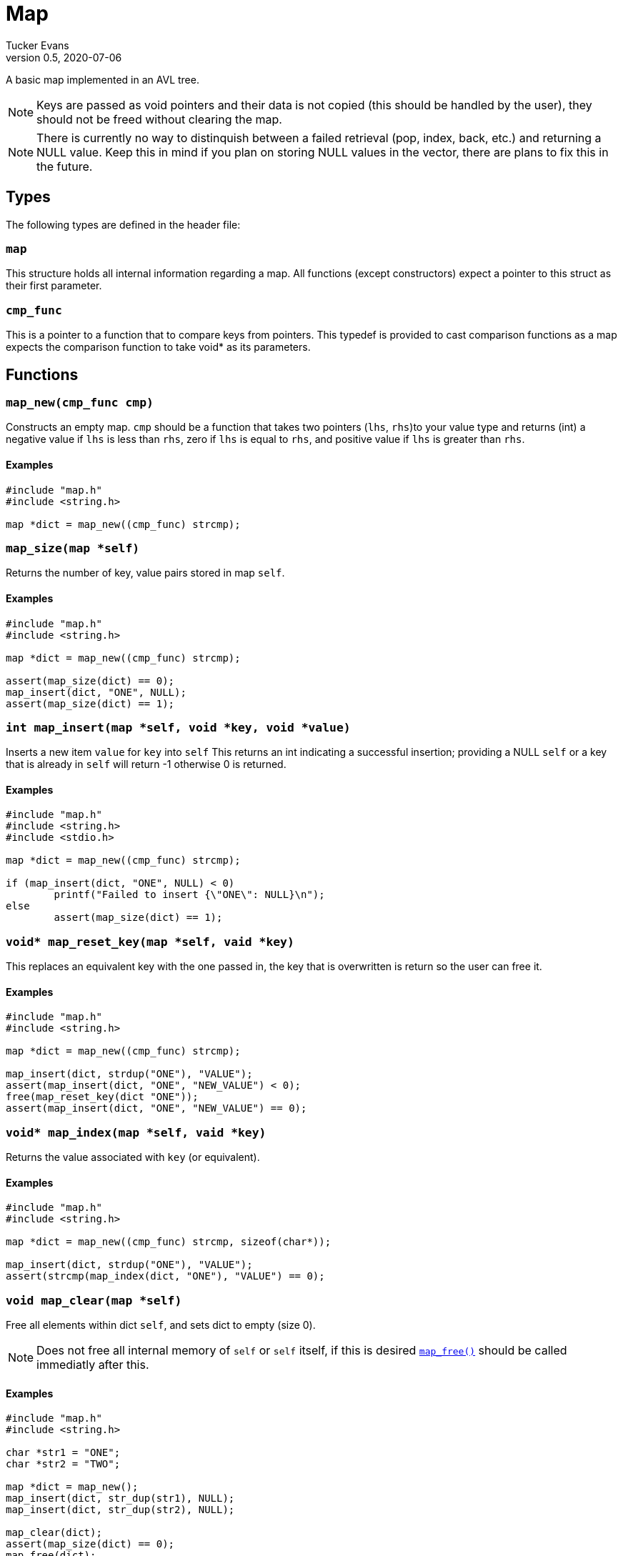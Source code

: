 Map
===
Tucker Evans
v0.5, 2020-07-06

A basic map implemented in an AVL tree.

NOTE: Keys are passed as void pointers and their data is not copied (this
should be handled by the user), they should not be freed without clearing the
map.

NOTE: There is currently no way to distinquish between a failed retrieval
(pop, index, back, etc.) and returning a NULL value. Keep this in mind if
you plan on storing NULL values in the vector, there are plans to fix this in
the future.

Types
----
The following types are defined in the header file:
[[map]]
+map+
~~~~~
This structure holds all internal information regarding a map.
All functions (except constructors) expect a pointer to this struct as their
first parameter.

[[cmp_func]]
+cmp_func+
~~~~~~~~~~~
This is a pointer to a function that to compare keys from pointers. This
typedef is provided to cast comparison functions as a map expects the
comparison function to take void* as its parameters.

Functions
---------
[[map_new]]
+map_new(cmp_func cmp)+
~~~~~~~~~~~~~~~~~~~~~~~
Constructs an empty map.
+cmp+ should be a function that takes two pointers (+lhs+, +rhs+)to your value
type and returns (int) a negative value if +lhs+ is less than  +rhs+, zero if
+lhs+ is equal to +rhs+, and positive value if +lhs+ is greater than +rhs+.

Examples
^^^^^^^^
[source,c]
----
#include "map.h"
#include <string.h>

map *dict = map_new((cmp_func) strcmp);
----

[[map_size]]
+map_size(map *self)+
~~~~~~~~~~~~~~~~~~~~~
Returns the number of key, value pairs stored in map +self+.

Examples
^^^^^^^^
[source,c]
----
#include "map.h"
#include <string.h>

map *dict = map_new((cmp_func) strcmp);

assert(map_size(dict) == 0);
map_insert(dict, "ONE", NULL);
assert(map_size(dict) == 1);
----

[[map_insert]]
+int map_insert(map *self, void *key, void *value)+
~~~~~~~~~~~~~~~~~~~~~~~~~~~~~~~~~~~~~~~~~~~~~~~~~~~~
Inserts a new item +value+ for +key+ into +self+
This returns an int indicating a successful insertion; providing a NULL +self+
or a key that is already in +self+ will return -1 otherwise 0 is returned.

Examples
^^^^^^^^
[source,c]
----
#include "map.h"
#include <string.h>
#include <stdio.h>

map *dict = map_new((cmp_func) strcmp);

if (map_insert(dict, "ONE", NULL) < 0)
	printf("Failed to insert {\"ONE\": NULL}\n");
else
	assert(map_size(dict) == 1);
----

[[map_reset_key]]
+void* map_reset_key(map *self, vaid *key)+
~~~~~~~~~~~~~~~~~~~~~~~~~~~~~~~~~~~~~~~~~~~
This replaces an equivalent key with the one passed in, the key that is
overwritten is return so the user can free it.

Examples
^^^^^^^^
[source,c]
----
#include "map.h"
#include <string.h>

map *dict = map_new((cmp_func) strcmp);

map_insert(dict, strdup("ONE"), "VALUE");
assert(map_insert(dict, "ONE", "NEW_VALUE") < 0);
free(map_reset_key(dict "ONE"));
assert(map_insert(dict, "ONE", "NEW_VALUE") == 0);
----

[[map_index]]
+void* map_index(map *self, vaid *key)+
~~~~~~~~~~~~~~~~~~~~~~~~~~~~~~~~~~~~~~~
Returns the value associated with +key+ (or equivalent).

Examples
^^^^^^^^
[source,c]
----
#include "map.h"
#include <string.h>

map *dict = map_new((cmp_func) strcmp, sizeof(char*));

map_insert(dict, strdup("ONE"), "VALUE");
assert(strcmp(map_index(dict, "ONE"), "VALUE") == 0);
----

[[map_clear]]
+void map_clear(map *self)+
~~~~~~~~~~~~~~~~~~~~~~~~~~~
Free all elements within dict +self+, and sets dict to empty (size 0).

NOTE: Does not free all internal memory of +self+ or +self+ itself, if this is
desired <<map_free,+map_free()+>> should be called immediatly after this.

Examples
^^^^^^^^
[source,c]
----
#include "map.h"
#include <string.h>

char *str1 = "ONE";
char *str2 = "TWO";

map *dict = map_new();
map_insert(dict, str_dup(str1), NULL);
map_insert(dict, str_dup(str2), NULL);

map_clear(dict);
assert(map_size(dict) == 0);
map_free(dict);
----

[[map_free]]
+void map_free(map *self)+
~~~~~~~~~~~~~~~~~~~~~~~~~~
Frees all internal memory and +self+.

NOTE: All item pointers are still valid after a call to
<<map_free,+map_free()+>>, <<map_clear,+map_clear()+>> should be called before
if they are no longer needed to avoid memory leaks.

Examples
^^^^^^^^
[source,c]
----
#include "map.h"

map *dict = map_new();
map_free(dict);
----
